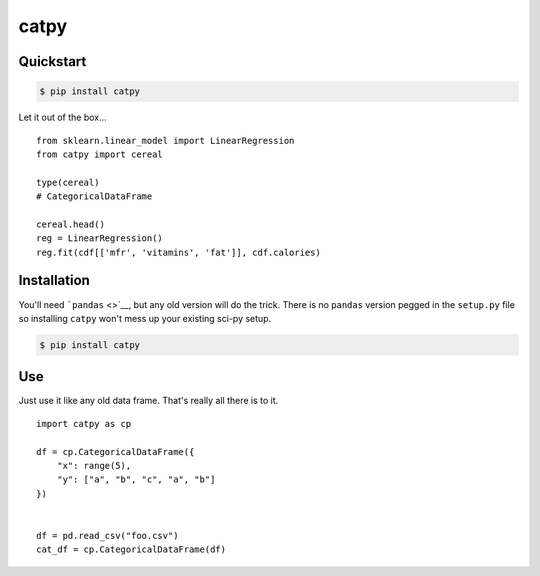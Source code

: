 catpy
=====

Quickstart
----------

.. code:: bash

    $ pip install catpy

Let it out of the box...

::

    from sklearn.linear_model import LinearRegression
    from catpy import cereal

    type(cereal)
    # CategoricalDataFrame

    cereal.head()
    reg = LinearRegression()
    reg.fit(cdf[['mfr', 'vitamins', 'fat']], cdf.calories)

Installation
------------

You'll need ```pandas`` <>`__, but any old version will do the trick.
There is no ``pandas`` version pegged in the ``setup.py`` file so
installing ``catpy`` won't mess up your existing sci-py setup.

.. code:: bash

    $ pip install catpy

Use
---

Just use it like any old data frame. That's really all there is to it.

::

    import catpy as cp

    df = cp.CategoricalDataFrame({
        "x": range(5),
        "y": ["a", "b", "c", "a", "b"]
    })


    df = pd.read_csv("foo.csv")
    cat_df = cp.CategoricalDataFrame(df)

